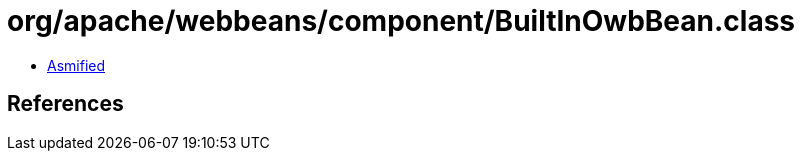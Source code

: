 = org/apache/webbeans/component/BuiltInOwbBean.class

 - link:BuiltInOwbBean-asmified.java[Asmified]

== References

